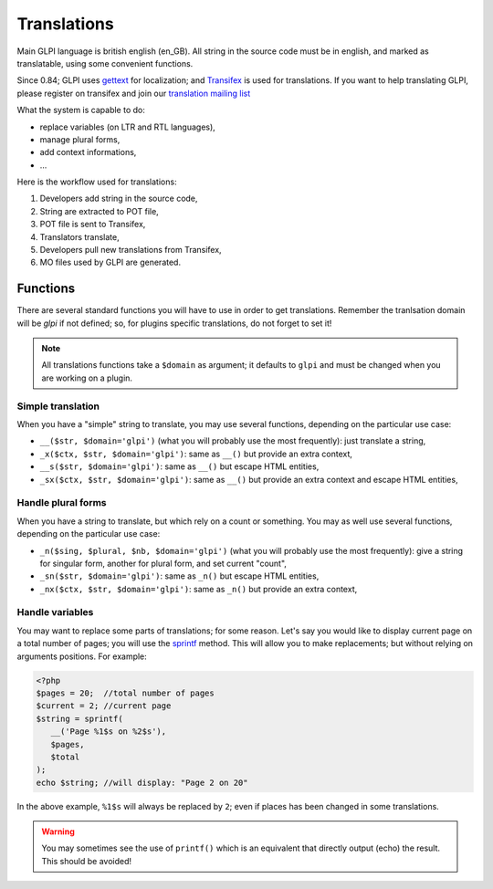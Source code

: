 Translations
------------

Main GLPI language is british english (en_GB). All string in the source code must be in english, and marked as translatable, using some convenient functions.

Since 0.84; GLPI uses `gettext <https://www.gnu.org/software/gettext/>`_ for localization; and `Transifex <https://www.transifex.com/glpi/GLPI/dashboard/>`_ is used for translations. If you want to help translating GLPI, please register on transifex and join our `translation mailing list <https://mail.gna.org/listinfo/glpi-translation>`_

What the system is capable to do:

* replace variables (on LTR and RTL languages),
* manage plural forms,
* add context informations,
* ...

Here is the workflow used for translations:

#. Developers add string in the source code,
#. String are extracted to POT file,
#. POT file is sent to Transifex,
#. Translators translate,
#. Developers pull new translations from Transifex,
#. MO files used by GLPI are generated.

Functions
^^^^^^^^^

There are several standard functions you will have to use in order to get translations. Remember the tranlsation domain will be `glpi` if not defined; so, for plugins specific translations, do not forget to set it!

.. note::

   All translations functions take a ``$domain`` as argument; it defaults to ``glpi`` and must be changed when you are working on a plugin.

Simple translation
++++++++++++++++++

When you have a "simple" string to translate, you may use several functions, depending on the particular use case:


* ``__($str, $domain='glpi')`` (what you will probably use the most frequently): just translate a string,
* ``_x($ctx, $str, $domain='glpi')``: same as ``__()`` but provide an extra context,
* ``__s($str, $domain='glpi')``: same as ``__()`` but escape HTML entities,
* ``_sx($ctx, $str, $domain='glpi')``: same as ``__()`` but provide an extra context and escape HTML entities,

Handle plural forms
+++++++++++++++++++

When you have a string to translate, but which rely on a count or something. You may as well use several functions, depending on the particular use case:

* ``_n($sing, $plural, $nb, $domain='glpi')`` (what you will probably use the most frequently): give a string for singular form, another for plural form, and set current "count",
* ``_sn($str, $domain='glpi')``: same as ``_n()`` but escape HTML entities,
* ``_nx($ctx, $str, $domain='glpi')``: same as ``_n()`` but provide an extra context,

Handle variables
++++++++++++++++

You may want to replace some parts of translations; for some reason. Let's say you would like to display current page on a total number of pages; you will use the `sprintf <http://php.net/manual/fr/function.sprintf.php>`_ method. This will allow you to make replacements; but without relying on arguments positions. For example:

.. code-block:: php

   <?php
   $pages = 20;  //total number of pages
   $current = 2; //current page
   $string = sprintf(
      __('Page %1$s on %2$s'),
      $pages,
      $total
   );
   echo $string; //will display: "Page 2 on 20"

In the above example, ``%1$s`` will always be replaced by ``2``; even if places has been changed in some translations.

.. warning::

   You may sometimes see the use of ``printf()`` which is an equivalent that directly output (echo) the result. This should be avoided!
